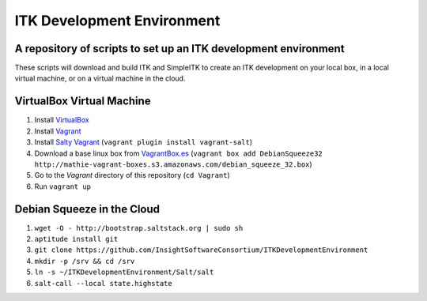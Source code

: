 ITK Development Environment
===========================
A repository of scripts to set up an ITK development environment
----------------------------------------------------------------

These scripts will download and build ITK and SimpleITK to create an ITK
development on your local box, in a local virtual machine, or on a
virtual machine in the cloud.

VirtualBox Virtual Machine
--------------------------

1. Install VirtualBox_
#. Install Vagrant_
#. Install `Salty Vagrant`_  (``vagrant plugin install vagrant-salt``)
#. Download a base linux box from `VagrantBox.es`_ (``vagrant box add DebianSqueeze32 http://mathie-vagrant-boxes.s3.amazonaws.com/debian_squeeze_32.box``)
#. Go to the *Vagrant* directory of this repository (``cd Vagrant``)
#. Run ``vagrant up``

Debian Squeeze in the Cloud
---------------------------

1. ``wget -O - http://bootstrap.saltstack.org | sudo sh``
#. ``aptitude install git``
#. ``git clone https://github.com/InsightSoftwareConsortium/ITKDevelopmentEnvironment``
#. ``mkdir -p /srv && cd /srv``
#. ``ln -s ~/ITKDevelopmentEnvironment/Salt/salt``
#. ``salt-call --local state.highstate``

.. _VirtualBox: https://www.virtualbox.org/
.. _Vagrant: http://www.vagrantup.com/
.. _Salty Vagrant: https://github.com/saltstack/salty-vagrant
.. _VagrantBox.es: http://www.vagrantbox.es/
